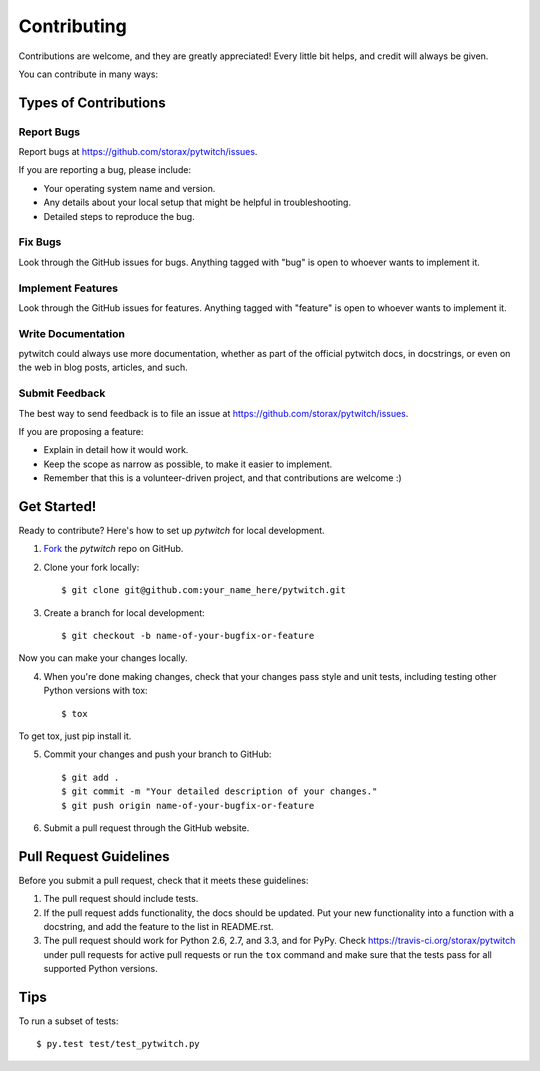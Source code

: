============
Contributing
============

Contributions are welcome, and they are greatly appreciated! Every
little bit helps, and credit will always be given. 

You can contribute in many ways:

Types of Contributions
----------------------

Report Bugs
~~~~~~~~~~~

Report bugs at https://github.com/storax/pytwitch/issues.

If you are reporting a bug, please include:

* Your operating system name and version.
* Any details about your local setup that might be helpful in troubleshooting.
* Detailed steps to reproduce the bug.

Fix Bugs
~~~~~~~~

Look through the GitHub issues for bugs. Anything tagged with "bug"
is open to whoever wants to implement it.

Implement Features
~~~~~~~~~~~~~~~~~~

Look through the GitHub issues for features. Anything tagged with "feature"
is open to whoever wants to implement it.

Write Documentation
~~~~~~~~~~~~~~~~~~~

pytwitch could always use more documentation, whether as part of the 
official pytwitch docs, in docstrings, or even on the web in blog posts,
articles, and such.

Submit Feedback
~~~~~~~~~~~~~~~

The best way to send feedback is to file an issue at https://github.com/storax/pytwitch/issues.

If you are proposing a feature:

* Explain in detail how it would work.
* Keep the scope as narrow as possible, to make it easier to implement.
* Remember that this is a volunteer-driven project, and that contributions
  are welcome :)

Get Started!
------------

Ready to contribute? Here's how to set up `pytwitch` for
local development.

1. Fork_ the `pytwitch` repo on GitHub.
2. Clone your fork locally::

    $ git clone git@github.com:your_name_here/pytwitch.git

3. Create a branch for local development::

    $ git checkout -b name-of-your-bugfix-or-feature

Now you can make your changes locally.

4. When you're done making changes, check that your changes pass style and unit
   tests, including testing other Python versions with tox::

    $ tox

To get tox, just pip install it.

5. Commit your changes and push your branch to GitHub::

    $ git add .
    $ git commit -m "Your detailed description of your changes."
    $ git push origin name-of-your-bugfix-or-feature

6. Submit a pull request through the GitHub website.

.. _Fork: https://github.com/storax/pytwitch/fork

Pull Request Guidelines
-----------------------

Before you submit a pull request, check that it meets these guidelines:

1. The pull request should include tests.
2. If the pull request adds functionality, the docs should be updated. Put
   your new functionality into a function with a docstring, and add the
   feature to the list in README.rst.
3. The pull request should work for Python 2.6, 2.7, and 3.3, and for PyPy.
   Check https://travis-ci.org/storax/pytwitch 
   under pull requests for active pull requests or run the ``tox`` command and
   make sure that the tests pass for all supported Python versions.


Tips
----

To run a subset of tests::

	 $ py.test test/test_pytwitch.py
